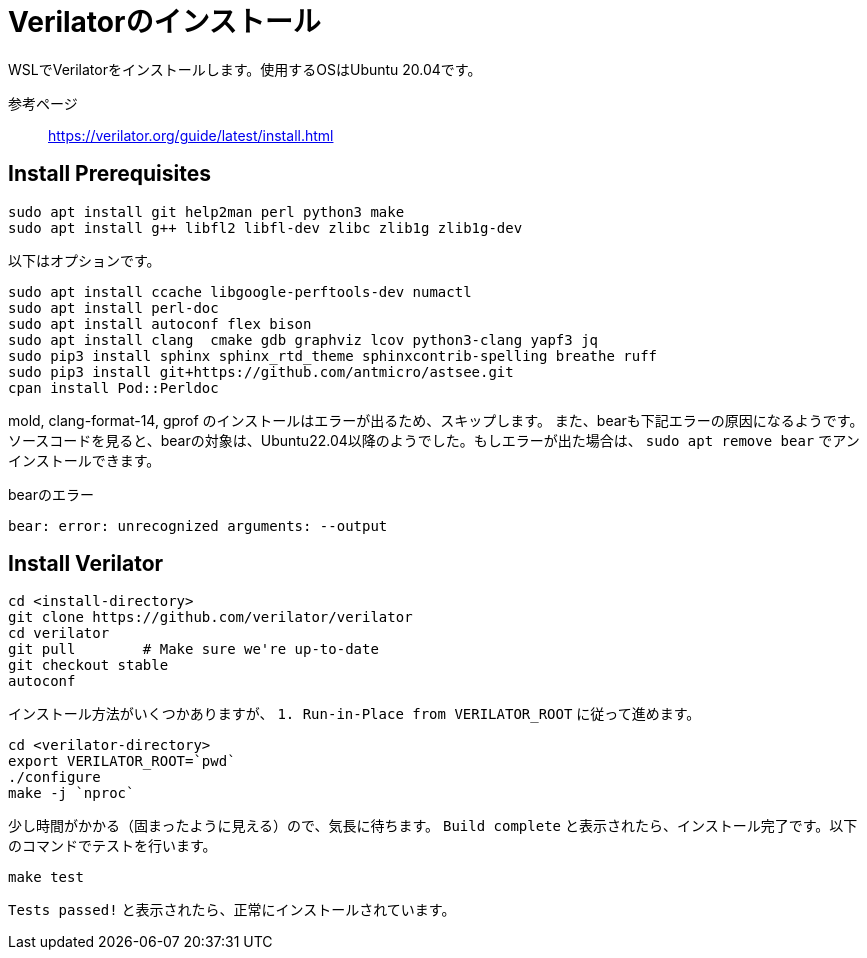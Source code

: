 = Verilatorのインストール

WSLでVerilatorをインストールします。使用するOSはUbuntu 20.04です。

参考ページ:: https://verilator.org/guide/latest/install.html

== Install Prerequisites

[source,bash]
----
sudo apt install git help2man perl python3 make
sudo apt install g++ libfl2 libfl-dev zlibc zlib1g zlib1g-dev
----

以下はオプションです。

[source,bash]
----
sudo apt install ccache libgoogle-perftools-dev numactl
sudo apt install perl-doc
sudo apt install autoconf flex bison
sudo apt install clang  cmake gdb graphviz lcov python3-clang yapf3 jq
sudo pip3 install sphinx sphinx_rtd_theme sphinxcontrib-spelling breathe ruff
sudo pip3 install git+https://github.com/antmicro/astsee.git
cpan install Pod::Perldoc
----

mold, clang-format-14, gprof のインストールはエラーが出るため、スキップします。
また、bearも下記エラーの原因になるようです。ソースコードを見ると、bearの対象は、Ubuntu22.04以降のようでした。もしエラーが出た場合は、 `sudo apt remove bear` でアンインストールできます。

.bearのエラー
[source,bash]
----
bear: error: unrecognized arguments: --output
----


== Install Verilator


[source,bash]
----
cd <install-directory>
git clone https://github.com/verilator/verilator
cd verilator
git pull        # Make sure we're up-to-date
git checkout stable
autoconf
----

インストール方法がいくつかありますが、 `1. Run-in-Place from VERILATOR_ROOT` に従って進めます。

[source,bash]
----
cd <verilator-directory>
export VERILATOR_ROOT=`pwd`
./configure
make -j `nproc`
----


少し時間がかかる（固まったように見える）ので、気長に待ちます。
`Build complete` と表示されたら、インストール完了です。以下のコマンドでテストを行います。


[source,bash]
----
make test
----

`Tests passed!` と表示されたら、正常にインストールされています。

